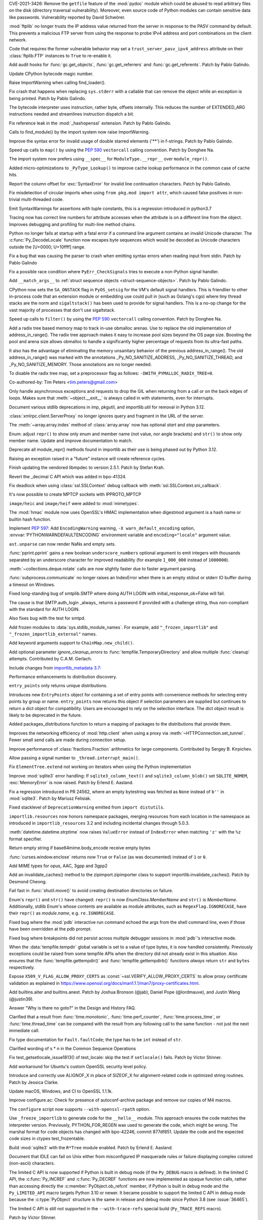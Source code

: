 .. bpo: 42988
.. date: 2021-03-24-14-16-56
.. nonce: P2aNco
.. release date: 2021-04-05
.. section: Security

CVE-2021-3426: Remove the ``getfile`` feature of the :mod:`pydoc` module
which could be abused to read arbitrary files on the disk (directory
traversal vulnerability). Moreover, even source code of Python modules can
contain sensitive data like passwords. Vulnerability reported by David
Schwörer.

..

.. bpo: 43285
.. date: 2021-03-13-03-48-14
.. nonce: g-Hah3
.. section: Security

:mod:`ftplib` no longer trusts the IP address value returned from the server
in response to the PASV command by default.  This prevents a malicious FTP
server from using the response to probe IPv4 address and port combinations
on the client network.

Code that requires the former vulnerable behavior may set a
``trust_server_pasv_ipv4_address`` attribute on their :class:`ftplib.FTP`
instances to ``True`` to re-enable it.

..

.. bpo: 43439
.. date: 2021-03-08-23-06-07
.. nonce: 5U3lXm
.. section: Security

Add audit hooks for :func:`gc.get_objects`, :func:`gc.get_referrers` and
:func:`gc.get_referents`. Patch by Pablo Galindo.

..

.. bpo: 27129
.. date: 2021-04-03-22-04-46
.. nonce: u_ehHb
.. section: Core and Builtins

Update CPython bytecode magic number.

..

.. bpo: 43672
.. date: 2021-03-31-09-12-54
.. nonce: jTT5uG
.. section: Core and Builtins

Raise ImportWarning when calling find_loader().

..

.. bpo: 43660
.. date: 2021-03-29-19-50-34
.. nonce: scTgag
.. section: Core and Builtins

Fix crash that happens when replacing ``sys.stderr`` with a callable that
can remove the object while an exception is being printed. Patch by Pablo
Galindo.

..

.. bpo: 27129
.. date: 2021-03-29-16-20-29
.. nonce: BF03A5
.. section: Core and Builtins

The bytecode interpreter uses instruction, rather byte, offsets internally.
This reduces the number of EXTENDED_ARG instructions needed and streamlines
instruction dispatch a bit.

..

.. bpo: 40645
.. date: 2021-03-29-11-55-06
.. nonce: PhaT-B
.. section: Core and Builtins

Fix reference leak in the :mod:`_hashopenssl` extension. Patch by Pablo
Galindo.

..

.. bpo: 42134
.. date: 2021-03-26-17-30-19
.. nonce: G4Sjxg
.. section: Core and Builtins

Calls to find_module() by the import system now raise ImportWarning.

..

.. bpo: 41064
.. date: 2021-03-24-00-32-20
.. nonce: _H0K_g
.. section: Core and Builtins

Improve the syntax error for invalid usage of double starred elements ('**')
in f-strings. Patch by Pablo Galindo.

..

.. bpo: 43575
.. date: 2021-03-21-12-26-32
.. nonce: pl-nSg
.. section: Core and Builtins

Speed up calls to ``map()`` by using the :pep:`590` ``vectorcall`` calling
convention. Patch by Donghee Na.

..

.. bpo: 42137
.. date: 2021-03-20-19-54-47
.. nonce: A8aQvj
.. section: Core and Builtins

The import system now prefers using ``__spec__`` for ``ModuleType.__repr__``
over ``module_repr()``.

..

.. bpo: 43452
.. date: 2021-03-20-01-21-37
.. nonce: tDVJkc
.. section: Core and Builtins

Added micro-optimizations to ``_PyType_Lookup()`` to improve cache lookup
performance in the common case of cache hits.

..

.. bpo: 43555
.. date: 2021-03-19-22-49-40
.. nonce: ZmhYSA
.. section: Core and Builtins

Report the column offset for :exc:`SyntaxError` for invalid line
continuation characters. Patch by Pablo Galindo.

..

.. bpo: 43517
.. date: 2021-03-16-17-12-54
.. nonce: zAo6Ws
.. section: Core and Builtins

Fix misdetection of circular imports when using ``from pkg.mod import
attr``, which caused false positives in non-trivial multi-threaded code.

..

.. bpo: 43497
.. date: 2021-03-15-07-50-30
.. nonce: Uc5ZCJ
.. section: Core and Builtins

Emit SyntaxWarnings for assertions with tuple constants, this is a
regression introduced in python3.7

..

.. bpo: 39316
.. date: 2021-03-14-16-44-50
.. nonce: Ns3a_F
.. section: Core and Builtins

Tracing now has correct line numbers for attribute accesses when the
attribute is on a different line from the object. Improves debugging and
profiling for multi-line method chains.

..

.. bpo: 35883
.. date: 2021-03-13-13-57-21
.. nonce: UyGpdG
.. section: Core and Builtins

Python no longer fails at startup with a fatal error if a command line
argument contains an invalid Unicode character. The
:c:func:`Py_DecodeLocale` function now escapes byte sequences which would be
decoded as Unicode characters outside the [U+0000; U+10ffff] range.

..

.. bpo: 43410
.. date: 2021-03-05-17-23-36
.. nonce: lCzIg0
.. section: Core and Builtins

Fix a bug that was causing the parser to crash when emitting syntax errors
when reading input from stdin. Patch by Pablo Galindo

..

.. bpo: 43406
.. date: 2021-03-04-22-53-10
.. nonce: Na_VpA
.. section: Core and Builtins

Fix a possible race condition where ``PyErr_CheckSignals`` tries to execute
a non-Python signal handler.

..

.. bpo: 42128
.. date: 2021-03-03-19-04-23
.. nonce: VouZjn
.. section: Core and Builtins

Add ``__match_args__`` to :ref:`struct sequence objects <struct-sequence-objects>`.
Patch by Pablo Galindo.

..

.. bpo: 43390
.. date: 2021-03-03-17-58-49
.. nonce: epPpwV
.. section: Core and Builtins

CPython now sets the ``SA_ONSTACK`` flag in ``PyOS_setsig`` for the VM's
default signal handlers.  This is friendlier to other in-process code that
an extension module or embedding use could pull in (such as Golang's cgo)
where tiny thread stacks are the norm and ``sigaltstack()`` has been used to
provide for signal handlers.  This is a no-op change for the vast majority
of processes that don't use sigaltstack.

..

.. bpo: 43287
.. date: 2021-02-22-03-01-02
.. nonce: aTs6fO
.. section: Core and Builtins

Speed up calls to ``filter()`` by using the :pep:`590` ``vectorcall``
calling convention. Patch by Donghee Na.

..

.. bpo: 37448
.. date: 2021-02-21-14-19-35
.. nonce: btl7vO
.. section: Core and Builtins

Add a radix tree based memory map to track in-use obmalloc arenas. Use to
replace the old implementation of address_in_range(). The radix tree
approach makes it easy to increase pool sizes beyond the OS page size.
Boosting the pool and arena size allows obmalloc to handle a significantly
higher percentage of requests from its ultra-fast paths.

It also has the advantage of eliminating the memory unsanitary behavior of
the previous address_in_range(). The old address_in_range() was marked with
the annotations _Py_NO_SANITIZE_ADDRESS, _Py_NO_SANITIZE_THREAD, and
_Py_NO_SANITIZE_MEMORY. Those annotations are no longer needed.

To disable the radix tree map, set a preprocessor flag as follows:
``-DWITH_PYMALLOC_RADIX_TREE=0``.

Co-authored-by: Tim Peters <tim.peters@gmail.com>

..

.. bpo: 29988
.. date: 2020-02-03-13-23-10
.. nonce: 8_UB5w
.. section: Core and Builtins

Only handle asynchronous exceptions and requests to drop the GIL when
returning from a call or on the back edges of loops. Makes sure that
:meth:`~object.__exit__` is always called in with statements, even for interrupts.

..

.. bpo: 43720
.. date: 2021-04-03-13-45-51
.. nonce: FDZ5cZ
.. section: Library

Document various stdlib deprecations in imp, pkgutil, and importlib.util for
removal in Python 3.12.

..

.. bpo: 43433
.. date: 2021-03-28-23-50-20
.. nonce: so9j5G
.. section: Library

:class:`xmlrpc.client.ServerProxy` no longer ignores query and fragment in
the URL of the server.

..

.. bpo: 31956
.. date: 2021-03-28-16-53-25
.. nonce: Lt_67U
.. section: Library

The :meth:`~array.array.index` method of :class:`array.array` now has
optional *start* and *stop* parameters.

..

.. bpo: 40066
.. date: 2021-03-25-21-26-30
.. nonce: 7EBQ3_
.. section: Library

Enum: adjust ``repr()`` to show only enum and member name (not value, nor
angle brackets) and ``str()`` to show only member name.  Update and improve
documentation to match.

..

.. bpo: 42136
.. date: 2021-03-25-08-44-26
.. nonce: rRY9e1
.. section: Library

Deprecate all module_repr() methods found in importlib as their use is being
phased out by Python 3.12.

..

.. bpo: 35930
.. date: 2021-03-23-17-18-56
.. nonce: RZ51pM
.. section: Library

Raising an exception raised in a "future" instance will create reference
cycles.

..

.. bpo: 41369
.. date: 2021-03-21-17-50-42
.. nonce: -fpmYZ
.. section: Library

Finish updating the vendored libmpdec to version 2.5.1.  Patch by Stefan
Krah.

..

.. bpo: 43422
.. date: 2021-03-21-17-02-52
.. nonce: POk6cU
.. section: Library

Revert the _decimal C API which was added in bpo-41324.

..

.. bpo: 43577
.. date: 2021-03-21-10-13-17
.. nonce: m7JnAV
.. section: Library

Fix deadlock when using :class:`ssl.SSLContext` debug callback with
:meth:`ssl.SSLContext.sni_callback`.

..

.. bpo: 43571
.. date: 2021-03-20-17-40-35
.. nonce: acAL0W
.. section: Library

It's now possible to create MPTCP sockets with IPPROTO_MPTCP

..

.. bpo: 43542
.. date: 2021-03-20-15-43-25
.. nonce: 6bt2F6
.. section: Library

``image/heic`` and ``image/heif`` were added to :mod:`mimetypes`.

..

.. bpo: 40645
.. date: 2021-03-19-10-22-17
.. nonce: 5pXhb-
.. section: Library

The :mod:`hmac` module now uses OpenSSL's HMAC implementation when digestmod
argument is a hash name or builtin hash function.

..

.. bpo: 43510
.. date: 2021-03-16-17-20-33
.. nonce: -BeQH_
.. section: Library

Implement :pep:`597`: Add ``EncodingWarning`` warning, ``-X
warn_default_encoding`` option, :envvar:`PYTHONWARNDEFAULTENCODING`
environment variable and ``encoding="locale"`` argument value.

..

.. bpo: 43521
.. date: 2021-03-16-16-05-02
.. nonce: mRT6fh
.. section: Library

``ast.unparse`` can now render NaNs and empty sets.

..

.. bpo: 42914
.. date: 2021-03-14-21-47-28
.. nonce: 9U1o33
.. section: Library

:func:`pprint.pprint` gains a new boolean ``underscore_numbers`` optional
argument to emit integers with thousands separated by an underscore
character for improved readability (for example ``1_000_000`` instead of
``1000000``).

..

.. bpo: 41361
.. date: 2021-03-13-08-18-01
.. nonce: lXDIlr
.. section: Library

:meth:`~collections.deque.rotate` calls are now slightly faster due to
faster argument parsing.

..

.. bpo: 43423
.. date: 2021-03-11-15-44-18
.. nonce: rRomRD
.. section: Library

:func:`subprocess.communicate` no longer raises an IndexError when there is
an empty stdout or stderr IO buffer during a timeout on Windows.

..

.. bpo: 27820
.. date: 2021-03-10-14-07-44
.. nonce: Wwdy-r
.. section: Library

Fixed long-standing bug of smtplib.SMTP where doing AUTH LOGIN with
initial_response_ok=False will fail.

The cause is that SMTP.auth_login _always_ returns a password if provided
with a challenge string, thus non-compliant with the standard for AUTH
LOGIN.

Also fixes bug with the test for smtpd.

..

.. bpo: 43445
.. date: 2021-03-09-11-36-19
.. nonce: jnj-UB
.. section: Library

Add frozen modules to :data:`sys.stdlib_module_names`. For example, add
``"_frozen_importlib"`` and ``"_frozen_importlib_external"`` names.

..

.. bpo: 43245
.. date: 2021-03-08-22-14-37
.. nonce: nXL-MC
.. section: Library

Add keyword arguments support to ``ChainMap.new_child()``.

..

.. bpo: 29982
.. date: 2021-03-07-23-23-03
.. nonce: Q9iszT
.. section: Library

Add optional parameter *ignore_cleanup_errors* to
:func:`tempfile.TemporaryDirectory` and allow multiple :func:`cleanup`
attempts. Contributed by C.A.M. Gerlach.

..

.. bpo: 43428
.. date: 2021-03-07-18-54-39
.. nonce: br0XmX
.. section: Library

Include changes from `importlib_metadata 3.7
<https://importlib-metadata.readthedocs.io/en/latest/history.html#v3-7-0>`_:

Performance enhancements to distribution discovery.

``entry_points`` only returns unique distributions.

Introduces new ``EntryPoints`` object for containing a set of entry points
with convenience methods for selecting entry points by group or name.
``entry_points`` now returns this object if selection parameters are
supplied but continues to return a dict object for compatibility. Users are
encouraged to rely on the selection interface. The dict object result is
likely to be deprecated in the future.

Added packages_distributions function to return a mapping of packages to the
distributions that provide them.

..

.. bpo: 43332
.. date: 2021-03-07-11-23-20
.. nonce: weatsh
.. section: Library

Improves the networking efficiency of :mod:`http.client` when using a proxy
via :meth:`~HTTPConnection.set_tunnel`.  Fewer small send calls are made
during connection setup.

..

.. bpo: 43420
.. date: 2021-03-07-08-03-31
.. nonce: cee_X5
.. section: Library

Improve performance of :class:`fractions.Fraction` arithmetics for large
components.  Contributed by Sergey B. Kirpichev.

..

.. bpo: 43356
.. date: 2021-03-04-21-51-20
.. nonce: X7IGBM
.. section: Library

Allow passing a signal number to ``_thread.interrupt_main()``.

..

.. bpo: 43399
.. date: 2021-03-04-17-53-46
.. nonce: Wn95u-
.. section: Library

Fix ``ElementTree.extend`` not working on iterators when using the Python
implementation

..

.. bpo: 43369
.. date: 2021-03-02-15-25-28
.. nonce: F4knlQ
.. section: Library

Improve :mod:`sqlite3` error handling: If ``sqlite3_column_text()`` and
``sqlite3_column_blob()`` set ``SQLITE_NOMEM``, :exc:`MemoryError` is now
raised. Patch by Erlend E. Aasland.

..

.. bpo: 43368
.. date: 2021-03-02-13-45-05
.. nonce: t9XEkQ
.. section: Library

Fix a regression introduced in PR 24562, where an empty bytestring was
fetched as ``None`` instead of ``b''`` in :mod:`sqlite3`. Patch by Mariusz
Felisiak.

..

.. bpo: 41282
.. date: 2021-03-02-09-54-22
.. nonce: xL4h94
.. section: Library

Fixed stacklevel of ``DeprecationWarning`` emitted from ``import
distutils``.

..

.. bpo: 42129
.. date: 2021-02-28-04-21-35
.. nonce: V0KifQ
.. section: Library

``importlib.resources`` now honors namespace packages, merging resources
from each location in the namespace as introduced in ``importlib_resources``
3.2 and including incidental changes through 5.0.3.

..

.. bpo: 43295
.. date: 2021-02-22-22-54-40
.. nonce: h_ffu7
.. section: Library

:meth:`datetime.datetime.strptime` now raises ``ValueError`` instead of
``IndexError`` when matching ``'z'`` with the ``%z`` format specifier.

..

.. bpo: 43125
.. date: 2021-02-07-19-13-30
.. nonce: AqNoMa
.. section: Library

Return empty string if base64mime.body_encode receive empty bytes

..

.. bpo: 43084
.. date: 2021-01-31-17-31-13
.. nonce: i8nLpK
.. section: Library

:func:`curses.window.enclose` returns now ``True`` or ``False`` (as was
documented) instead of ``1`` or ``0``.

..

.. bpo: 42994
.. date: 2021-01-21-16-58-34
.. nonce: El0Ksp
.. section: Library

Add MIME types for opus, AAC, 3gpp and 3gpp2

..

.. bpo: 14678
.. date: 2021-01-07-21-25-49
.. nonce: 1zniCH
.. section: Library

Add an invalidate_caches() method to the zipimport.zipimporter class to
support importlib.invalidate_caches(). Patch by Desmond Cheong.

..

.. bpo: 42782
.. date: 2020-12-29-13-46-57
.. nonce: 3r0HFY
.. section: Library

Fail fast in :func:`shutil.move()` to avoid creating destination directories
on failure.

..

.. bpo: 40066
.. date: 2020-09-23-21-58-34
.. nonce: f1dr_5
.. section: Library

Enum's ``repr()`` and ``str()`` have changed: ``repr()`` is now
*EnumClass.MemberName* and ``str()`` is *MemberName*.  Additionally, stdlib
Enum's whose contents are available as module attributes, such as
``RegexFlag.IGNORECASE``, have their ``repr()`` as *module.name*, e.g.
``re.IGNORECASE``.

..

.. bpo: 26053
.. date: 2020-09-01-10-12-13
.. nonce: hXikw_
.. section: Library

Fixed bug where the :mod:`pdb` interactive run command echoed the args from
the shell command line, even if those have been overridden at the pdb
prompt.

..

.. bpo: 24160
.. date: 2020-08-28-23-07-53
.. nonce: MSGnKr
.. section: Library

Fixed bug where breakpoints did not persist across multiple debugger
sessions in :mod:`pdb`'s interactive mode.

..

.. bpo: 40701
.. date: 2020-05-27-05-42-39
.. nonce: PBIgW1
.. section: Library

When the :data:`tempfile.tempdir` global variable is set to a value of type
bytes, it is now handled consistently.  Previously exceptions could be
raised from some tempfile APIs when the directory did not already exist in
this situation.  Also ensures that the :func:`tempfile.gettempdir()` and
:func:`tempfile.gettempdirb()` functions *always* return ``str`` and
``bytes`` respectively.

..

.. bpo: 39342
.. date: 2020-01-15-11-15-35
.. nonce: S8PuJO
.. section: Library

Expose ``X509_V_FLAG_ALLOW_PROXY_CERTS`` as
:const:`~ssl.VERIFY_ALLOW_PROXY_CERTS` to allow proxy certificate validation
as explained in
https://www.openssl.org/docs/man1.1.1/man7/proxy-certificates.html.

..

.. bpo: 31861
.. date: 2018-08-24-01-08-09
.. nonce: -q9RKJ
.. section: Library

Add builtins.aiter and builtins.anext. Patch by Joshua Bronson (@jab),
Daniel Pope (@lordmauve), and Justin Wang (@justin39).

..

.. bpo: 43199
.. date: 2021-03-13-18-43-54
.. nonce: ZWA6KX
.. section: Documentation

Answer "Why is there no goto?" in the Design and History FAQ.

..

.. bpo: 43407
.. date: 2021-03-04-22-53-03
.. nonce: x570l5
.. section: Documentation

Clarified that a result from :func:`time.monotonic`,
:func:`time.perf_counter`, :func:`time.process_time`, or
:func:`time.thread_time` can be compared with the result from any following
call to the same function - not just the next immediate call.

..

.. bpo: 43354
.. date: 2021-03-02-12-55-34
.. nonce: ezZYkx
.. section: Documentation

Fix type documentation for ``Fault.faultCode``; the type has to be ``int``
instead of ``str``.

..

.. bpo: 41933
.. date: 2020-10-05-20-04-43
.. nonce: Pff94-
.. section: Documentation

Clarified wording of s * n in the Common Sequence Operations

..

.. bpo: 37945
.. date: 2021-03-31-11-38-42
.. nonce: HTUYhv
.. section: Tests

Fix test_getsetlocale_issue1813() of test_locale: skip the test if
``setlocale()`` fails. Patch by Victor Stinner.

..

.. bpo: 41561
.. date: 2021-03-18-10-34-42
.. nonce: pDg4w-
.. section: Tests

Add workaround for Ubuntu's custom OpenSSL security level policy.

..

.. bpo: 43179
.. date: 2021-03-31-12-20-23
.. nonce: Qbe1OD
.. section: Build

Introduce and correctly use ALIGNOF_X in place of SIZEOF_X for
alignment-related code in optimized string routines. Patch by Jessica
Clarke.

..

.. bpo: 43631
.. date: 2021-03-26-09-16-34
.. nonce: msJyPi
.. section: Build

Update macOS, Windows, and CI to OpenSSL 1.1.1k.

..

.. bpo: 43617
.. date: 2021-03-24-16-55-55
.. nonce: d69KAv
.. section: Build

Improve configure.ac: Check for presence of autoconf-archive package and
remove our copies of M4 macros.

..

.. bpo: 43466
.. date: 2021-03-11-00-14-47
.. nonce: N861Z5
.. section: Build

The ``configure`` script now supports ``--with-openssl-rpath`` option.

..

.. bpo: 43372
.. date: 2021-03-04-17-13-57
.. nonce: FfqDVL
.. section: Build

Use ``_freeze_importlib`` to generate code for the ``__hello__`` module.
This approach ensures the code matches the interpreter version.  Previously,
PYTHON_FOR_REGEN was used to generate the code, which might be wrong.  The
marshal format for code objects has changed with bpo-42246, commit 877df851.
Update the code and the expected code sizes in ctypes test_frozentable.

..

.. bpo: 43440
.. date: 2021-03-09-11-15-41
.. nonce: igy2Mn
.. section: Windows

Build :mod:`sqlite3` with the ``R*Tree`` module enabled. Patch by Erlend E.
Aasland.

..

.. bpo: 42225
.. date: 2021-03-29-16-22-27
.. nonce: iIeiLg
.. section: IDLE

Document that IDLE can fail on Unix either from misconfigured IP masquerade
rules or failure displaying complex colored (non-ascii) characters.

..

.. bpo: 43688
.. date: 2021-04-01-09-10-42
.. nonce: G4gs6k
.. section: C API

The limited C API is now supported if Python is built in debug mode (if the
``Py_DEBUG`` macro is defined). In the limited C API, the
:c:func:`Py_INCREF` and :c:func:`Py_DECREF` functions are now implemented as
opaque function calls, rather than accessing directly the
:c:member:`PyObject.ob_refcnt` member, if Python is built in debug mode and
the ``Py_LIMITED_API`` macro targets Python 3.10 or newer. It became
possible to support the limited C API in debug mode because the
:c:type:`PyObject` structure is the same in release and debug mode since
Python 3.8 (see :issue:`36465`).

The limited C API is still not supported in the ``--with-trace-refs``
special build (``Py_TRACE_REFS`` macro).

Patch by Victor Stinner.

..

.. bpo: 43244
.. date: 2021-03-24-01-22-14
.. nonce: 31-97x
.. section: C API

Remove the ``pyarena.h`` header file with functions:

* ``PyArena_New()``
* ``PyArena_Free()``
* ``PyArena_Malloc()``
* ``PyArena_AddPyObject()``

These functions were undocumented, excluded from the limited C API, and were
only used internally by the compiler. Patch by Victor Stinner.

..

.. bpo: 43244
.. date: 2021-03-23-20-53-41
.. nonce: VK3sLH
.. section: C API

Remove the compiler and parser functions using ``struct _mod`` type, because
the public AST C API was removed:

* ``PyAST_Compile()``
* ``PyAST_CompileEx()``
* ``PyAST_CompileObject()``
* ``PyFuture_FromAST()``
* ``PyFuture_FromASTObject()``
* ``PyParser_ASTFromFile()``
* ``PyParser_ASTFromFileObject()``
* ``PyParser_ASTFromFilename()``
* ``PyParser_ASTFromString()``
* ``PyParser_ASTFromStringObject()``

These functions were undocumented and excluded from the limited C API. Patch
by Victor Stinner.

..

.. bpo: 43244
.. date: 2021-03-19-12-56-11
.. nonce: VuIyOD
.. section: C API

Remove ``ast.h``, ``asdl.h``, and ``Python-ast.h`` header files. These
functions were undocumented and excluded from the limited C API. Most names
defined by these header files were not prefixed by ``Py`` and so could
create names conflicts. For example, ``Python-ast.h`` defined a ``Yield``
macro which was conflict with the ``Yield`` name used by the Windows
``<winbase.h>`` header. Use the Python :mod:`ast` module instead. Patch by
Victor Stinner.

..

.. bpo: 43541
.. date: 2021-03-18-12-44-33
.. nonce: ICigzd
.. section: C API

Fix a ``PyEval_EvalCodeEx()`` regression: fix reference counting on
builtins. Patch by Victor Stinner.

..

.. bpo: 43244
.. date: 2021-03-17-23-53-14
.. nonce: kfPqA_
.. section: C API

Remove the ``symtable.h`` header file and the undocumented functions:

* ``PyST_GetScope()``
* ``PySymtable_Build()``
* ``PySymtable_BuildObject()``
* ``PySymtable_Free()``
* ``Py_SymtableString()``
* ``Py_SymtableStringObject()``

The ``Py_SymtableString()`` function was part the stable ABI by mistake but
it could not be used, because the ``symtable.h`` header file was excluded
from the limited C API.

The Python :mod:`symtable` module remains available and is unchanged.

Patch by Victor Stinner.

..

.. bpo: 43244
.. date: 2021-03-17-23-20-07
.. nonce: diyn2C
.. section: C API

Remove the ``PyAST_Validate()`` function. It is no longer possible to build
a AST object (``mod_ty`` type) with the public C API. The function was
already excluded from the limited C API (:pep:`384`). Patch by Victor
Stinner.
